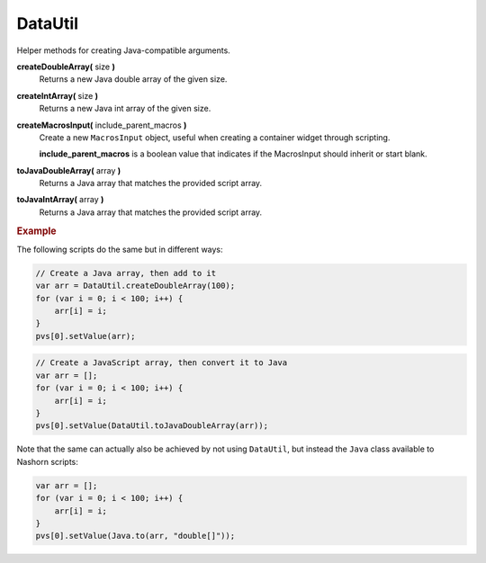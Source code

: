 DataUtil
========

Helper methods for creating Java-compatible arguments.

**createDoubleArray(** size **)**
    Returns a new Java double array of the given size.

**createIntArray(** size **)**
    Returns a new Java int array of the given size.

**createMacrosInput(** include_parent_macros **)**
    Create a new ``MacrosInput`` object, useful when
    creating a container widget through scripting.

    **include_parent_macros** is a boolean value that indicates
    if the MacrosInput should inherit or start blank.

**toJavaDoubleArray(** array **)**
    Returns a Java array that matches the provided script
    array.

**toJavaIntArray(** array **)**
    Returns a Java array that matches the provided script
    array.

.. rubric:: Example

The following scripts do the same but in different ways:

.. code-block:: javascript

    // Create a Java array, then add to it
    var arr = DataUtil.createDoubleArray(100);
    for (var i = 0; i < 100; i++) {
        arr[i] = i;
    }
    pvs[0].setValue(arr);

.. code-block:: javascript

    // Create a JavaScript array, then convert it to Java    
    var arr = [];
    for (var i = 0; i < 100; i++) {
        arr[i] = i;
    }
    pvs[0].setValue(DataUtil.toJavaDoubleArray(arr));

Note that the same can actually also be achieved by not using
``DataUtil``, but instead the ``Java`` class available to
Nashorn scripts:

.. code-block:: javascript

    var arr = [];
    for (var i = 0; i < 100; i++) {
        arr[i] = i;
    }
    pvs[0].setValue(Java.to(arr, "double[]"));
